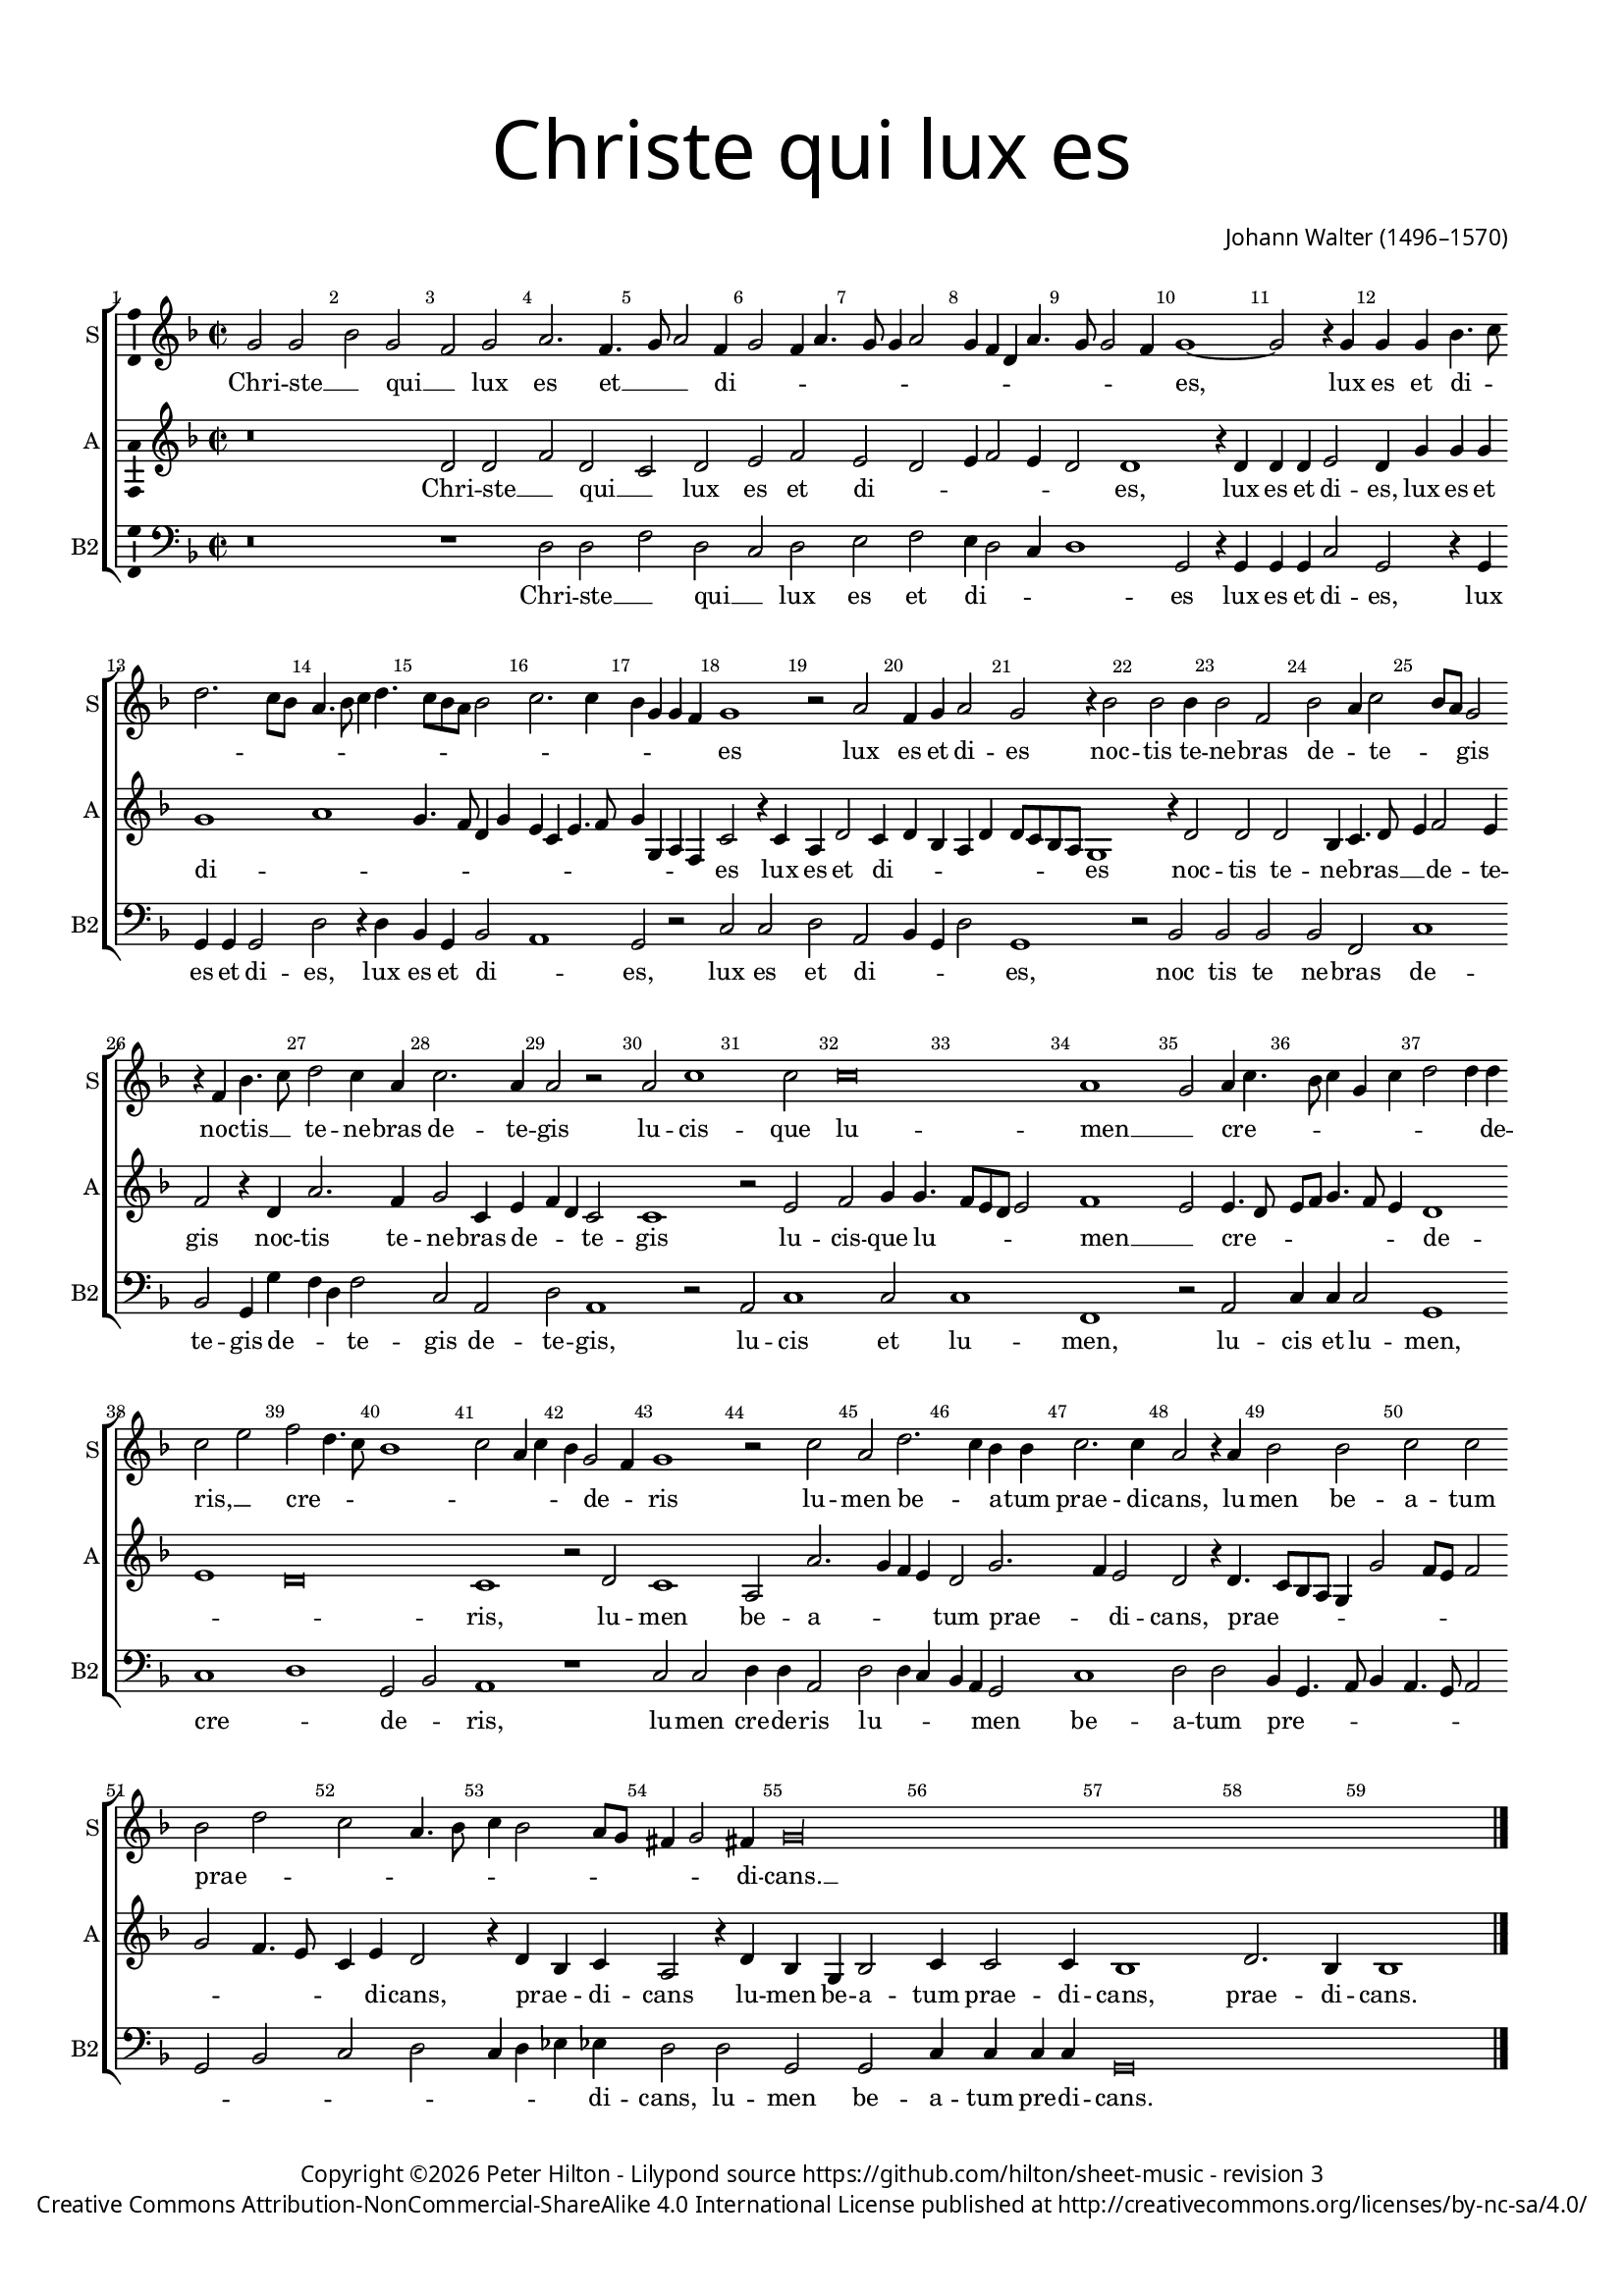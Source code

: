 % CPDL #
% Copyright ©2017 Peter Hilton - https://github.com/hilton

\version "2.18.2"
revision = "3"
\pointAndClickOff

#(set-global-staff-size 15.0)

\paper {
	#(define fonts (make-pango-font-tree "Century Schoolbook L" "Source Sans Pro" "Luxi Mono" (/ 15 20)))
	annotate-spacing = ##f
	two-sided = ##t
	top-margin = 10\mm
	bottom-margin = 10\mm
	inner-margin = 15\mm
	outer-margin = 15\mm
	top-markup-spacing = #'( (basic-distance . 4) )
	markup-system-spacing = #'( (padding . 4) )
	system-system-spacing = #'( (basic-distance . 15) (stretchability . 100) )
  	ragged-bottom = ##f
	ragged-last-bottom = ##f
}

year = #(strftime "©%Y" (localtime (current-time)))

\header {
	title = \markup \medium \fontsize #7 \override #'(font-name . "Source Sans Pro Light") {
		\center-column {
			"Christe qui lux es"
			\vspace #1
		}
	}
	composer = \markup \sans \column \right-align { "Johann Walter (1496–1570)" }
	copyright = \markup \sans {
		\vspace #2
		\column \center-align {
			\line {
				Copyright \year \with-url #"http://hilton.org.uk" "Peter Hilton" -
				Lilypond source \with-url #"https://github.com/hilton/sheet-music" https://github.com/hilton/sheet-music -
				revision \revision
			}
      \line {
				Creative Commons Attribution-NonCommercial-ShareAlike 4.0 International License published at \with-url #"http://creativecommons.org/licenses/by-nc-sa/4.0/" "http://creativecommons.org/licenses/by-nc-sa/4.0/"
			}
		}
	}
	tagline = ##f
}

\layout {
	indent = #0
  	ragged-right = ##f
  	ragged-last = ##f
	\context {
		\Score
		\override BarNumber #'self-alignment-X = #CENTER
		\override BarNumber #'break-visibility = #'#(#f #t #t)
		\override BarLine #'transparent = ##t
		\remove "Metronome_mark_engraver"
		\override VerticalAxisGroup #'staff-staff-spacing = #'((basic-distance . 10) (stretchability . 100))
	}
	\context {
		\StaffGroup
		\remove "Span_bar_engraver"
	}
	\context {
		\Voice
		\override NoteHead #'style = #'baroque
		\consists "Horizontal_bracket_engraver"
		\consists "Ambitus_engraver"
	}
}

global = {
	\key f \major
	\time 2/2
	\tempo 2 = 60
	\set Staff.midiInstrument = "Choir Aahs"
	\accidentalStyle "forget"
}

showBarLine = { \once \override Score.BarLine #'transparent = ##f }
ficta = { \once \set suggestAccidentals = ##t \override AccidentalSuggestion #'parenthesized = ##f }
singleDigitTime = { \override Staff.TimeSignature.style = #'single-digit }

soprano = \new Voice	{
	\relative c'' {
		g2 g bes g f g a2. f4. g8 a2 f4 g2 f4 a4. g8 g4 a2 |
		g4 f d a'4. g8 g2 f4 | g1 ~ g2 r4 g g g bes4. c8 d2. c8 bes | a4. bes8 c4 d4. c8 bes a
		bes2 | c2. c4 bes g g f g1 r2 a f4 g a2 g r4 bes2 bes bes4 |
		
		bes2 f | bes a4 c2 bes8 a g2 | r4 f bes4. c8 | d2 c4 a | c2. a4 | a2 r | a
		c1 c2 | c\breve | a1 | g2 a4 c4. bes8 c4 g c | d2 d4 d |
		c2 e | f2 d4. c8 | bes1 | c2 a4 c4 | bes g2 f4 | g1 | r2 c | a
		
		d2. c4 bes bes | c2. c4 | a2 r4 a | bes2 bes c c | bes d c a4. bes8 |
		c4 bes2 a8 g fis4 g2 fis4 g\longa s1
  }
	\addlyrics {
		Chri -- ste __ _ qui __ _ lux es et __ _ _ di -- _ _ _ _ _ _ _ _ _ _ _ _ _ es, 
		lux es et di -- _ _ _ _ _ _ _ _ _ _ _ _ _ _ _ _ _ _ es lux es et di -- es 
		noc -- tis te -- ne -- bras de -- _ te -- _ _ gis
		noc -- tis __ _ te -- ne -- bras de -- te -- gis
		lu -- cis -- que lu -- men __ _ cre -- _ _ _ _ _ _ _ de -- ris, __ _
		cre -- _ _ _ _ _ _ _ de -- _ ris
		lu -- men be -- _ a -- tum prae -- di -- cans,
		lu -- men be -- a -- tum prae -- _ _ _ _ _ _ _ _ _ _ di -- cans. __ _
	}
}

alto = \new Voice	{
	\relative c' {
		r\breve d2 d f d c d e f e d |
		e4 f2 e4 d2 d1 r4 d | d d e2 d4 g g g g1 a | g4. f8
		d4 g e c e4. f8 g4 g, a f c'2 r4 c a d2 c4 d bes a d d8 c bes a g1 r4 d'2
		
		d d bes4 c4. d8 | e4 f2 e4 | f2 r4 d a'2. f4 | g2 c,4 e f d c2 | c1
		r2 e | f g4 g4. f8 e d e2 | f1 | e2 e4. d8 | e f g4. f8 e4 | d1 |
		e d\breve c1 | r2 d | c1 | a2 a'2. g4 
		
		f e | d2 g2. f4 e2 | d r4 d4. c8 bes a g4 g'2 f8 e f2 | g f4. e8 c4 e d2 |
		r4 d bes c a2 r4 d bes g bes2 | c4 c2 c4 | bes1 d2. bes4 | bes1 \showBarLine \bar "|."
	}
	\addlyrics {
		Chri -- ste __ _ qui __ _ lux es et di -- _ _ _ _ _ es,
		lux es et di -- es, lux es et di -- _ _ _ _ _ _ _ _ _ _ _ _ _ es
		lux es et di -- _ _ _ _ _ _ _ _ es
		noc -- tis te -- ne -- bras __ _ _ de -- te -- gis
		noc -- tis te -- ne -- bras de -- _ _ te -- gis
		lu -- cis -- que lu -- _ _ _ _ men __ _ cre -- _ _ _ _ _ _ de -- _ _ ris,
		lu -- men be -- a -- _ _ _ tum prae -- _ di -- cans, 
		prae -- _ _ _ _ _ _ _ _ _ _ _ _ di -- cans, prae -- _ di -- cans
		lu -- men be -- a -- tum prae -- di -- cans, prae -- di -- cans.
	}
}

tenor = \new Voice {
	\relative c {
		\clef "treble_8"
		}
		\addlyrics {
	}
}

bassB = \new Voice {
	\relative c {
		\clef bass
			r\breve r1 d2 d f d c d e f |
			e4 d2 c4 | d1 | g,2 r4 g | g g c2 | g r4 g | g g g2 | d' r4 d | bes g
			bes2 a1 g2 r c c d a bes4 g d'2 g,1 r2 bes |
			
			bes bes bes f c'1 bes2 g4 g' f d f2 c a | d a1
			r2 | a c1 c2 c1 | f, r2 a | c4 c c2 | g1 |
			c1 d1 g,2 bes | a1 | r1 c2 c | d4 d a2 | d
			
			d4 c bes a g2 | c1 d2 d bes4 g4. a8 bes4 | a4. g8 a2 g bes c d |
			c4 d es es d2 d g, g c4 c c c | g\breve s1
		}
		\addlyrics {
		  Chri -- ste __ _ qui __ _ lux es et
			di -- _ _ _ es lux es et di -- es, lux es et di -- es, lux es et
			di -- _ es, lux es et di -- _ _ _ es, noc
			
			tis te ne -- bras de -- te -- gis de -- _ _ te -- gis de -- te -- gis,
			lu -- cis et lu -- men, lu -- cis et lu -- men,
			cre -- _ de -- _ ris, lu -- men cre -- de -- ris lu -- 
			
			_ _ _ _ men be -- a -- tum pre -- _ _ _ _ _ _ _ _ _ _ 
			_ _ _ di -- cans, lu -- men be -- a -- tum pre -- di -- cans.
	}
}

\score {
	\transpose c c {
		\new StaffGroup <<
			\set Score.proportionalNotationDuration = #(ly:make-moment 1 2)
			\set Score.barNumberVisibility = #all-bar-numbers-visible
			\new Staff << \global \soprano \set Staff.instrumentName = #"S" \set Staff.shortInstrumentName = #"S" >>
			\new Staff << \global \alto \set Staff.instrumentName = #"A" \set Staff.shortInstrumentName = #"A" >>
%			\new Staff << \global \tenor \set Staff.instrumentName = #"T" \set Staff.shortInstrumentName = #"T" >>
			\new Staff << \global \bassB \set Staff.instrumentName = #"B2" \set Staff.shortInstrumentName = #"B2" >>
		>>
	}
	\layout { }
	\midi {	}
}
